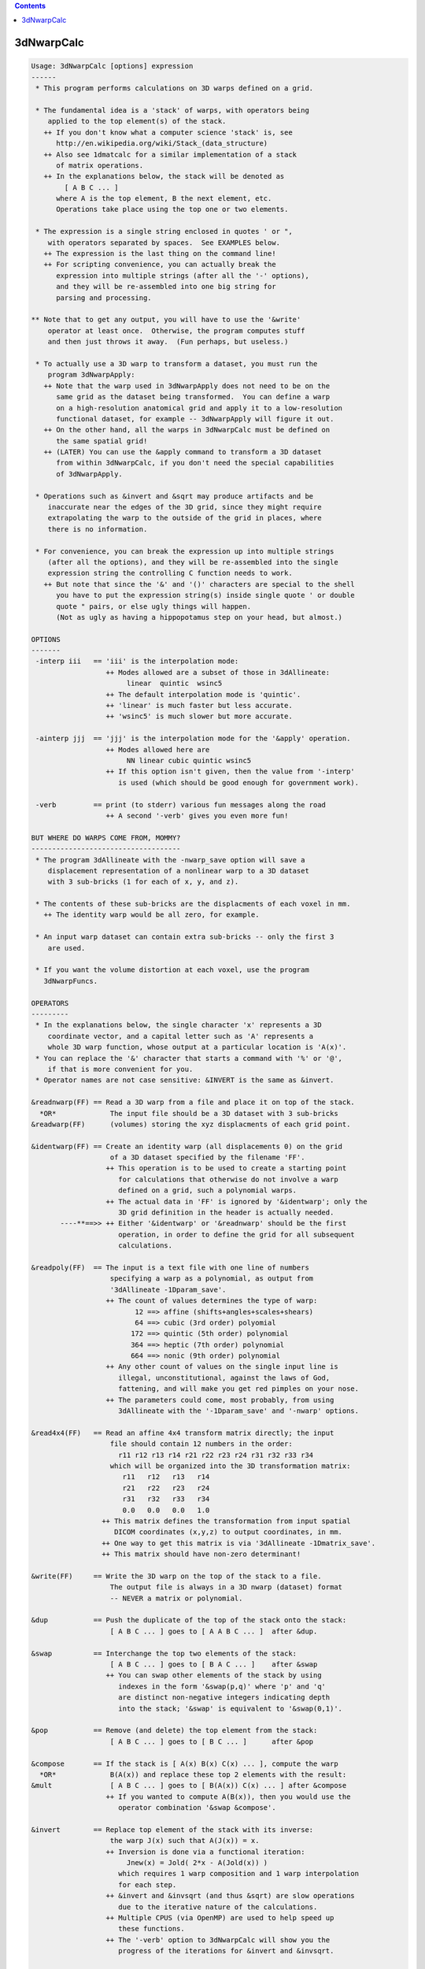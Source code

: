 .. contents:: 
    :depth: 4 

***********
3dNwarpCalc
***********

.. code-block:: none

    Usage: 3dNwarpCalc [options] expression
    ------
     * This program performs calculations on 3D warps defined on a grid.
    
     * The fundamental idea is a 'stack' of warps, with operators being
        applied to the top element(s) of the stack.
       ++ If you don't know what a computer science 'stack' is, see
          http://en.wikipedia.org/wiki/Stack_(data_structure)
       ++ Also see 1dmatcalc for a similar implementation of a stack
          of matrix operations.
       ++ In the explanations below, the stack will be denoted as
            [ A B C ... ]
          where A is the top element, B the next element, etc.
          Operations take place using the top one or two elements.
    
     * The expression is a single string enclosed in quotes ' or ",
        with operators separated by spaces.  See EXAMPLES below.
       ++ The expression is the last thing on the command line!
       ++ For scripting convenience, you can actually break the
          expression into multiple strings (after all the '-' options),
          and they will be re-assembled into one big string for
          parsing and processing.
    
    ** Note that to get any output, you will have to use the '&write'
        operator at least once.  Otherwise, the program computes stuff
        and then just throws it away.  (Fun perhaps, but useless.)
    
     * To actually use a 3D warp to transform a dataset, you must run the
        program 3dNwarpApply:
       ++ Note that the warp used in 3dNwarpApply does not need to be on the
          same grid as the dataset being transformed.  You can define a warp
          on a high-resolution anatomical grid and apply it to a low-resolution
          functional dataset, for example -- 3dNwarpApply will figure it out.
       ++ On the other hand, all the warps in 3dNwarpCalc must be defined on
          the same spatial grid!
       ++ (LATER) You can use the &apply command to transform a 3D dataset
          from within 3dNwarpCalc, if you don't need the special capabilities
          of 3dNwarpApply.
    
     * Operations such as &invert and &sqrt may produce artifacts and be
        inaccurate near the edges of the 3D grid, since they might require
        extrapolating the warp to the outside of the grid in places, where
        there is no information.
    
     * For convenience, you can break the expression up into multiple strings
        (after all the options), and they will be re-assembled into the single
        expression string the controlling C function needs to work.
       ++ But note that since the '&' and '()' characters are special to the shell
          you have to put the expression string(s) inside single quote ' or double
          quote " pairs, or else ugly things will happen.
          (Not as ugly as having a hippopotamus step on your head, but almost.)
    
    OPTIONS
    -------
     -interp iii   == 'iii' is the interpolation mode:
                      ++ Modes allowed are a subset of those in 3dAllineate:
                           linear  quintic  wsinc5
                      ++ The default interpolation mode is 'quintic'.
                      ++ 'linear' is much faster but less accurate.
                      ++ 'wsinc5' is much slower but more accurate.
    
     -ainterp jjj  == 'jjj' is the interpolation mode for the '&apply' operation.
                      ++ Modes allowed here are
                           NN linear cubic quintic wsinc5
                      ++ If this option isn't given, then the value from '-interp'
                         is used (which should be good enough for government work).
    
     -verb         == print (to stderr) various fun messages along the road
                      ++ A second '-verb' gives you even more fun!
    
    BUT WHERE DO WARPS COME FROM, MOMMY?
    ------------------------------------
     * The program 3dAllineate with the -nwarp_save option will save a
        displacement representation of a nonlinear warp to a 3D dataset
        with 3 sub-bricks (1 for each of x, y, and z).
    
     * The contents of these sub-bricks are the displacments of each voxel in mm.
       ++ The identity warp would be all zero, for example.
    
     * An input warp dataset can contain extra sub-bricks -- only the first 3
        are used.
    
     * If you want the volume distortion at each voxel, use the program
       3dNwarpFuncs.
    
    OPERATORS
    ---------
     * In the explanations below, the single character 'x' represents a 3D
        coordinate vector, and a capital letter such as 'A' represents a
        whole 3D warp function, whose output at a particular location is 'A(x)'.
     * You can replace the '&' character that starts a command with '%' or '@',
        if that is more convenient for you.
     * Operator names are not case sensitive: &INVERT is the same as &invert.
    
    &readnwarp(FF) == Read a 3D warp from a file and place it on top of the stack.
      *OR*             The input file should be a 3D dataset with 3 sub-bricks
    &readwarp(FF)      (volumes) storing the xyz displacments of each grid point.
    
    &identwarp(FF) == Create an identity warp (all displacements 0) on the grid
                       of a 3D dataset specified by the filename 'FF'.
                      ++ This operation is to be used to create a starting point
                         for calculations that otherwise do not involve a warp
                         defined on a grid, such a polynomial warps.
                      ++ The actual data in 'FF' is ignored by '&identwarp'; only the
                         3D grid definition in the header is actually needed.
           ----**==>> ++ Either '&identwarp' or '&readnwarp' should be the first
                         operation, in order to define the grid for all subsequent
                         calculations.
    
    &readpoly(FF)  == The input is a text file with one line of numbers
                       specifying a warp as a polynomial, as output from
                       '3dAllineate -1Dparam_save'.
                      ++ The count of values determines the type of warp:
                             12 ==> affine (shifts+angles+scales+shears)
                             64 ==> cubic (3rd order) polyomial
                            172 ==> quintic (5th order) polynomial
                            364 ==> heptic (7th order) polynomial
                            664 ==> nonic (9th order) polynomial
                      ++ Any other count of values on the single input line is
                         illegal, unconstitutional, against the laws of God,
                         fattening, and will make you get red pimples on your nose.
                      ++ The parameters could come, most probably, from using
                         3dAllineate with the '-1Dparam_save' and '-nwarp' options.
    
    &read4x4(FF)   == Read an affine 4x4 transform matrix directly; the input
                       file should contain 12 numbers in the order:
                         r11 r12 r13 r14 r21 r22 r23 r24 r31 r32 r33 r34
                       which will be organized into the 3D transformation matrix:
                          r11   r12   r13   r14
                          r21   r22   r23   r24
                          r31   r32   r33   r34
                          0.0   0.0   0.0   1.0
                     ++ This matrix defines the transformation from input spatial
                        DICOM coordinates (x,y,z) to output coordinates, in mm.
                     ++ One way to get this matrix is via '3dAllineate -1Dmatrix_save'.
                     ++ This matrix should have non-zero determinant!
    
    &write(FF)     == Write the 3D warp on the top of the stack to a file.
                       The output file is always in a 3D nwarp (dataset) format
                       -- NEVER a matrix or polynomial.
    
    &dup           == Push the duplicate of the top of the stack onto the stack:
                       [ A B C ... ] goes to [ A A B C ... ]  after &dup.
    
    &swap          == Interchange the top two elements of the stack:
                       [ A B C ... ] goes to [ B A C ... ]    after &swap
                      ++ You can swap other elements of the stack by using
                         indexes in the form '&swap(p,q)' where 'p' and 'q'
                         are distinct non-negative integers indicating depth
                         into the stack; '&swap' is equivalent to '&swap(0,1)'.
    
    &pop           == Remove (and delete) the top element from the stack:
                       [ A B C ... ] goes to [ B C ... ]      after &pop
    
    &compose       == If the stack is [ A(x) B(x) C(x) ... ], compute the warp
      *OR*             B(A(x)) and replace these top 2 elements with the result:
    &mult              [ A B C ... ] goes to [ B(A(x)) C(x) ... ] after &compose
                      ++ If you wanted to compute A(B(x)), then you would use the
                         operator combination '&swap &compose'.
    
    &invert        == Replace top element of the stack with its inverse:
                       the warp J(x) such that A(J(x)) = x.
                      ++ Inversion is done via a functional iteration:
                           Jnew(x) = Jold( 2*x - A(Jold(x)) )
                         which requires 1 warp composition and 1 warp interpolation
                         for each step.
                      ++ &invert and &invsqrt (and thus &sqrt) are slow operations
                         due to the iterative nature of the calculations.
                      ++ Multiple CPUS (via OpenMP) are used to help speed up
                         these functions.
                      ++ The '-verb' option to 3dNwarpCalc will show you the
                         progress of the iterations for &invert and &invsqrt.
    
    &sqrt          == Replace top element of the stack with its 'square root':
                       the warp Q(x) such that Q(Q(x)) = A(x).
                      ++ NOTE: not all warps have square roots, so this operation
                         is not guaranteed to work.  Be careful out there.
                      ++ Nor is the square root of a nonlinear operator guaranteed
                         to be unique!
    
    &invsqrt       == Replace the top element of the stack with the inverse of
                       its square root: the warp R(x) such that A(R(R(x)) = x.
                      ++ '&sqrtinv' is a synonym for this operation, since I always
                         have trouble remembering which one is correct-imundo-ific.
                      ++ This operation is based on a functional iteration
                         adapted from the Denman-Beavers method for computing
                         the square root of a matrix:
                           initialize Y(x) = A(x) and Z(x) = x; then iterate
                             Ynew(x) = 0.5*(Yold(x)+inv(Zold(x)))
                             Znew(x) = 0.5*(Zold(x)+inv(Yold(x)))
                           which converges to Y=sqrt(A) and Z=invsqrt(A).
                      ++ For speed, these square root iterations are always done
                         with linear interpolation, no matter what '-interp' is.
    
    &sqrtpair      == Compute both &sqrtinv and &sqrt, and leave both of them
                      on the stack -- &sqrt on top, &sqrtinv 'below' it.
    
    &sqr           == Replace the top element of the stack with its 'square':
                       the warp S(x) = A(A(x)).  Equivalent to '&dup &compose'.
                      ++ To compute the fourth power of a warp: '&sqr &sqr'
                      ++ To compute the third power of a warp:  '&dup &sqr &compose'
                      ++ '&square' is a synonym for this operation.
    
    &scale(a)      == Scale the top-of-stack warp displacements by numerical
                       factor 'a' in all 3 dimensions.
                      ++ NOTE: this might make the warp non-invertible, (e.g., give
                         negative results in 'hexvol') for large enough 'a'.
                         Proceed at your own risk!
                      ++ If a=0, then the result is the identity warp, since
                         all the displacements are now 0.
                      ++ The case a=-1 is NOT the inverse warp!
    
    &sum           == Add the displacements of the two warps on the stack,
                       then replace BOTH of them with the result.
                      ++ You can do something like '&sum(0.5,0.5)' to average
                         the displacements, or '&sum(1,-1)' to difference them.
                         In this case, the first value scales the displacements
                         of the stack's top warp, and the second value scales the
                         displacements of the stack's second warp.
                      ++ NOTE: you can produce a non-invertible warp this way!
    
    &apply(DD,PP)  == Apply the 3D warp at the top of the stack to a dataset
                       whose name is given by the 'DD' argument, to produce
                       a dataset whose prefix is given by the 'PP' argument.
                     ++ This operation does not affect the stack of warps.
                     ++ &apply is provided to make your life simpler and happier :-)
                     ++ &apply is like 3dNwarpApply with the output dataset PP
                        always being on the same grid as the input dataset DD.
                     ++ The grid of dataset DD does NOT have to be the same as the
                        grid defining the warp defined on the stack.  If needed,
                        the warp will be interpolated to be used with DD.
                     ++ Program 3dNwarpApply provides more options to control
                        the way that a warp is applied to a dataset; for example,
                        to control the output grid spacing.
    
    EXAMPLES
    --------
    ** Read a warp from a dataset, invert it, save the inverse.
    
     3dNwarpCalc '&readnwarp(Warp+tlrc.HEAD) &invert &write(WarpInv)'
    
    ** Do the same, but also compute the composition of the warp with the inverse,
       and save that -- ideally, the output warp displacements would be identically
       zero (i.e., the identity warp), and the 'hexvol' entries would be constant
       and equal to the voxel volume.
    
     3dNwarpCalc -verb '&readnwarp(Warp+tlrc.HEAD) &dup &invert' \
                 '&write(WarpInv) &compose &write(WarpOut)'
    
    ** Read in a warp, compute its inverse square root, then square that, and compose
       the result with the original warp -- the result should be the identity warp
       (i.e., all zero displacments) -- except for numerical errors, of course.
    
     3dNwarpCalc '&readnwarp(Warp+tlrc.HEAD) &dup &invsqrt &sqr &compose &write(WarpOut)'
    
    AUTHOR -- RWCox -- August 2011
    
     =========================================================================
    * This binary version of 3dNwarpCalc is compiled using OpenMP, a semi-
       automatic parallelizer software toolkit, which splits the work across
       multiple CPUs/cores on the same shared memory computer.
    * OpenMP is NOT like MPI -- it does not work with CPUs connected only
       by a network (e.g., OpenMP doesn't work with 'cluster' setups).
    * For implementation and compilation details, please see
       https://afni.nimh.nih.gov/pub/dist/doc/misc/OpenMP.html
    * The number of CPU threads used will default to the maximum number on
       your system.  You can control this value by setting environment variable
       OMP_NUM_THREADS to some smaller value (including 1).
    * Un-setting OMP_NUM_THREADS resets OpenMP back to its default state of
       using all CPUs available.
       ++ However, on some systems, it seems to be necessary to set variable
          OMP_NUM_THREADS explicitly, or you only get one CPU.
       ++ On other systems with many CPUS, you probably want to limit the CPU
          count, since using more than (say) 16 threads is probably useless.
    * You must set OMP_NUM_THREADS in the shell BEFORE running the program,
       since OpenMP queries this variable BEFORE the program actually starts.
       ++ You can't usefully set this variable in your ~/.afnirc file or on the
          command line with the '-D' option.
    * How many threads are useful?  That varies with the program, and how well
       it was coded.  You'll have to experiment on your own systems!
    * The number of CPUs on this particular computer system is ...... 8.
    * The maximum number of CPUs that will be used is now set to .... 8.
     =========================================================================
    
    ++ Compile date = Nov  9 2017 {AFNI_17.3.03:macosx_10.7_local}
